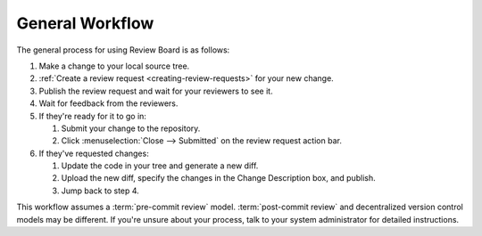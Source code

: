 ================
General Workflow
================

The general process for using Review Board is as follows:

1. Make a change to your local source tree.
2. :ref:`Create a review request <creating-review-requests>` for your new
   change.
3. Publish the review request and wait for your reviewers to see it.
4. Wait for feedback from the reviewers.
5. If they're ready for it to go in:

   1. Submit your change to the repository.
   2. Click :menuselection:`Close --> Submitted` on the review request
      action bar.
6. If they've requested changes:

   1. Update the code in your tree and generate a new diff.
   2. Upload the new diff, specify the changes in the Change Description box,
      and publish.
   3. Jump back to step 4.

This workflow assumes a :term:`pre-commit review` model.
:term:`post-commit review` and decentralized version control models may be
different. If you're unsure about your process, talk to your system
administrator for detailed instructions.
